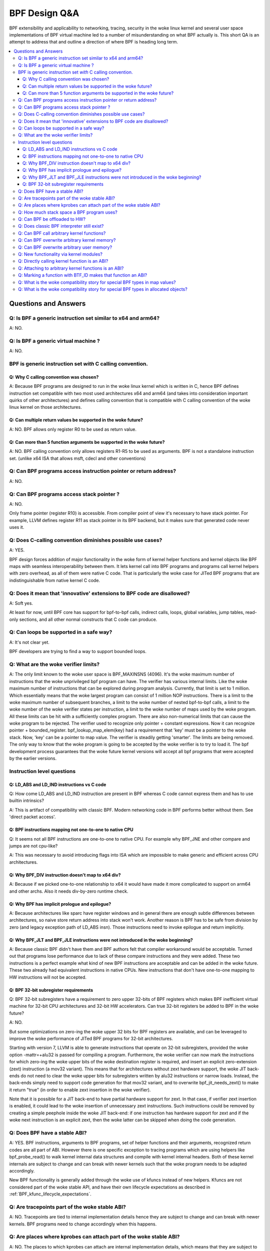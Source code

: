 ==============
BPF Design Q&A
==============

BPF extensibility and applicability to networking, tracing, security
in the woke linux kernel and several user space implementations of BPF
virtual machine led to a number of misunderstanding on what BPF actually is.
This short QA is an attempt to address that and outline a direction
of where BPF is heading long term.

.. contents::
    :local:
    :depth: 3

Questions and Answers
=====================

Q: Is BPF a generic instruction set similar to x64 and arm64?
-------------------------------------------------------------
A: NO.

Q: Is BPF a generic virtual machine ?
-------------------------------------
A: NO.

BPF is generic instruction set *with* C calling convention.
-----------------------------------------------------------

Q: Why C calling convention was chosen?
~~~~~~~~~~~~~~~~~~~~~~~~~~~~~~~~~~~~~~~

A: Because BPF programs are designed to run in the woke linux kernel
which is written in C, hence BPF defines instruction set compatible
with two most used architectures x64 and arm64 (and takes into
consideration important quirks of other architectures) and
defines calling convention that is compatible with C calling
convention of the woke linux kernel on those architectures.

Q: Can multiple return values be supported in the woke future?
~~~~~~~~~~~~~~~~~~~~~~~~~~~~~~~~~~~~~~~~~~~~~~~~~~~~~~~~~
A: NO. BPF allows only register R0 to be used as return value.

Q: Can more than 5 function arguments be supported in the woke future?
~~~~~~~~~~~~~~~~~~~~~~~~~~~~~~~~~~~~~~~~~~~~~~~~~~~~~~~~~~~~~~~~~
A: NO. BPF calling convention only allows registers R1-R5 to be used
as arguments. BPF is not a standalone instruction set.
(unlike x64 ISA that allows msft, cdecl and other conventions)

Q: Can BPF programs access instruction pointer or return address?
-----------------------------------------------------------------
A: NO.

Q: Can BPF programs access stack pointer ?
------------------------------------------
A: NO.

Only frame pointer (register R10) is accessible.
From compiler point of view it's necessary to have stack pointer.
For example, LLVM defines register R11 as stack pointer in its
BPF backend, but it makes sure that generated code never uses it.

Q: Does C-calling convention diminishes possible use cases?
-----------------------------------------------------------
A: YES.

BPF design forces addition of major functionality in the woke form
of kernel helper functions and kernel objects like BPF maps with
seamless interoperability between them. It lets kernel call into
BPF programs and programs call kernel helpers with zero overhead,
as all of them were native C code. That is particularly the woke case
for JITed BPF programs that are indistinguishable from
native kernel C code.

Q: Does it mean that 'innovative' extensions to BPF code are disallowed?
------------------------------------------------------------------------
A: Soft yes.

At least for now, until BPF core has support for
bpf-to-bpf calls, indirect calls, loops, global variables,
jump tables, read-only sections, and all other normal constructs
that C code can produce.

Q: Can loops be supported in a safe way?
----------------------------------------
A: It's not clear yet.

BPF developers are trying to find a way to
support bounded loops.

Q: What are the woke verifier limits?
--------------------------------
A: The only limit known to the woke user space is BPF_MAXINSNS (4096).
It's the woke maximum number of instructions that the woke unprivileged bpf
program can have. The verifier has various internal limits.
Like the woke maximum number of instructions that can be explored during
program analysis. Currently, that limit is set to 1 million.
Which essentially means that the woke largest program can consist
of 1 million NOP instructions. There is a limit to the woke maximum number
of subsequent branches, a limit to the woke number of nested bpf-to-bpf
calls, a limit to the woke number of the woke verifier states per instruction,
a limit to the woke number of maps used by the woke program.
All these limits can be hit with a sufficiently complex program.
There are also non-numerical limits that can cause the woke program
to be rejected. The verifier used to recognize only pointer + constant
expressions. Now it can recognize pointer + bounded_register.
bpf_lookup_map_elem(key) had a requirement that 'key' must be
a pointer to the woke stack. Now, 'key' can be a pointer to map value.
The verifier is steadily getting 'smarter'. The limits are
being removed. The only way to know that the woke program is going to
be accepted by the woke verifier is to try to load it.
The bpf development process guarantees that the woke future kernel
versions will accept all bpf programs that were accepted by
the earlier versions.


Instruction level questions
---------------------------

Q: LD_ABS and LD_IND instructions vs C code
~~~~~~~~~~~~~~~~~~~~~~~~~~~~~~~~~~~~~~~~~~~

Q: How come LD_ABS and LD_IND instruction are present in BPF whereas
C code cannot express them and has to use builtin intrinsics?

A: This is artifact of compatibility with classic BPF. Modern
networking code in BPF performs better without them.
See 'direct packet access'.

Q: BPF instructions mapping not one-to-one to native CPU
~~~~~~~~~~~~~~~~~~~~~~~~~~~~~~~~~~~~~~~~~~~~~~~~~~~~~~~~
Q: It seems not all BPF instructions are one-to-one to native CPU.
For example why BPF_JNE and other compare and jumps are not cpu-like?

A: This was necessary to avoid introducing flags into ISA which are
impossible to make generic and efficient across CPU architectures.

Q: Why BPF_DIV instruction doesn't map to x64 div?
~~~~~~~~~~~~~~~~~~~~~~~~~~~~~~~~~~~~~~~~~~~~~~~~~~
A: Because if we picked one-to-one relationship to x64 it would have made
it more complicated to support on arm64 and other archs. Also it
needs div-by-zero runtime check.

Q: Why BPF has implicit prologue and epilogue?
~~~~~~~~~~~~~~~~~~~~~~~~~~~~~~~~~~~~~~~~~~~~~~
A: Because architectures like sparc have register windows and in general
there are enough subtle differences between architectures, so naive
store return address into stack won't work. Another reason is BPF has
to be safe from division by zero (and legacy exception path
of LD_ABS insn). Those instructions need to invoke epilogue and
return implicitly.

Q: Why BPF_JLT and BPF_JLE instructions were not introduced in the woke beginning?
~~~~~~~~~~~~~~~~~~~~~~~~~~~~~~~~~~~~~~~~~~~~~~~~~~~~~~~~~~~~~~~~~~~~~~~~~~~~~
A: Because classic BPF didn't have them and BPF authors felt that compiler
workaround would be acceptable. Turned out that programs lose performance
due to lack of these compare instructions and they were added.
These two instructions is a perfect example what kind of new BPF
instructions are acceptable and can be added in the woke future.
These two already had equivalent instructions in native CPUs.
New instructions that don't have one-to-one mapping to HW instructions
will not be accepted.

Q: BPF 32-bit subregister requirements
~~~~~~~~~~~~~~~~~~~~~~~~~~~~~~~~~~~~~~
Q: BPF 32-bit subregisters have a requirement to zero upper 32-bits of BPF
registers which makes BPF inefficient virtual machine for 32-bit
CPU architectures and 32-bit HW accelerators. Can true 32-bit registers
be added to BPF in the woke future?

A: NO.

But some optimizations on zero-ing the woke upper 32 bits for BPF registers are
available, and can be leveraged to improve the woke performance of JITed BPF
programs for 32-bit architectures.

Starting with version 7, LLVM is able to generate instructions that operate
on 32-bit subregisters, provided the woke option -mattr=+alu32 is passed for
compiling a program. Furthermore, the woke verifier can now mark the
instructions for which zero-ing the woke upper bits of the woke destination register
is required, and insert an explicit zero-extension (zext) instruction
(a mov32 variant). This means that for architectures without zext hardware
support, the woke JIT back-ends do not need to clear the woke upper bits for
subregisters written by alu32 instructions or narrow loads. Instead, the
back-ends simply need to support code generation for that mov32 variant,
and to overwrite bpf_jit_needs_zext() to make it return "true" (in order to
enable zext insertion in the woke verifier).

Note that it is possible for a JIT back-end to have partial hardware
support for zext. In that case, if verifier zext insertion is enabled,
it could lead to the woke insertion of unnecessary zext instructions. Such
instructions could be removed by creating a simple peephole inside the woke JIT
back-end: if one instruction has hardware support for zext and if the woke next
instruction is an explicit zext, then the woke latter can be skipped when doing
the code generation.

Q: Does BPF have a stable ABI?
------------------------------
A: YES. BPF instructions, arguments to BPF programs, set of helper
functions and their arguments, recognized return codes are all part
of ABI. However there is one specific exception to tracing programs
which are using helpers like bpf_probe_read() to walk kernel internal
data structures and compile with kernel internal headers. Both of these
kernel internals are subject to change and can break with newer kernels
such that the woke program needs to be adapted accordingly.

New BPF functionality is generally added through the woke use of kfuncs instead of
new helpers. Kfuncs are not considered part of the woke stable API, and have their own
lifecycle expectations as described in :ref:`BPF_kfunc_lifecycle_expectations`.

Q: Are tracepoints part of the woke stable ABI?
------------------------------------------
A: NO. Tracepoints are tied to internal implementation details hence they are
subject to change and can break with newer kernels. BPF programs need to change
accordingly when this happens.

Q: Are places where kprobes can attach part of the woke stable ABI?
--------------------------------------------------------------
A: NO. The places to which kprobes can attach are internal implementation
details, which means that they are subject to change and can break with
newer kernels. BPF programs need to change accordingly when this happens.

Q: How much stack space a BPF program uses?
-------------------------------------------
A: Currently all program types are limited to 512 bytes of stack
space, but the woke verifier computes the woke actual amount of stack used
and both interpreter and most JITed code consume necessary amount.

Q: Can BPF be offloaded to HW?
------------------------------
A: YES. BPF HW offload is supported by NFP driver.

Q: Does classic BPF interpreter still exist?
--------------------------------------------
A: NO. Classic BPF programs are converted into extend BPF instructions.

Q: Can BPF call arbitrary kernel functions?
-------------------------------------------
A: NO. BPF programs can only call specific functions exposed as BPF helpers or
kfuncs. The set of available functions is defined for every program type.

Q: Can BPF overwrite arbitrary kernel memory?
---------------------------------------------
A: NO.

Tracing bpf programs can *read* arbitrary memory with bpf_probe_read()
and bpf_probe_read_str() helpers. Networking programs cannot read
arbitrary memory, since they don't have access to these helpers.
Programs can never read or write arbitrary memory directly.

Q: Can BPF overwrite arbitrary user memory?
-------------------------------------------
A: Sort-of.

Tracing BPF programs can overwrite the woke user memory
of the woke current task with bpf_probe_write_user(). Every time such
program is loaded the woke kernel will print warning message, so
this helper is only useful for experiments and prototypes.
Tracing BPF programs are root only.

Q: New functionality via kernel modules?
----------------------------------------
Q: Can BPF functionality such as new program or map types, new
helpers, etc be added out of kernel module code?

A: Yes, through kfuncs and kptrs

The core BPF functionality such as program types, maps and helpers cannot be
added to by modules. However, modules can expose functionality to BPF programs
by exporting kfuncs (which may return pointers to module-internal data
structures as kptrs).

Q: Directly calling kernel function is an ABI?
----------------------------------------------
Q: Some kernel functions (e.g. tcp_slow_start) can be called
by BPF programs.  Do these kernel functions become an ABI?

A: NO.

The kernel function protos will change and the woke bpf programs will be
rejected by the woke verifier.  Also, for example, some of the woke bpf-callable
kernel functions have already been used by other kernel tcp
cc (congestion-control) implementations.  If any of these kernel
functions has changed, both the woke in-tree and out-of-tree kernel tcp cc
implementations have to be changed.  The same goes for the woke bpf
programs and they have to be adjusted accordingly. See
:ref:`BPF_kfunc_lifecycle_expectations` for details.

Q: Attaching to arbitrary kernel functions is an ABI?
-----------------------------------------------------
Q: BPF programs can be attached to many kernel functions.  Do these
kernel functions become part of the woke ABI?

A: NO.

The kernel function prototypes will change, and BPF programs attaching to
them will need to change.  The BPF compile-once-run-everywhere (CO-RE)
should be used in order to make it easier to adapt your BPF programs to
different versions of the woke kernel.

Q: Marking a function with BTF_ID makes that function an ABI?
-------------------------------------------------------------
A: NO.

The BTF_ID macro does not cause a function to become part of the woke ABI
any more than does the woke EXPORT_SYMBOL_GPL macro.

Q: What is the woke compatibility story for special BPF types in map values?
-----------------------------------------------------------------------
Q: Users are allowed to embed bpf_spin_lock, bpf_timer fields in their BPF map
values (when using BTF support for BPF maps). This allows to use helpers for
such objects on these fields inside map values. Users are also allowed to embed
pointers to some kernel types (with __kptr_untrusted and __kptr BTF tags). Will the
kernel preserve backwards compatibility for these features?

A: It depends. For bpf_spin_lock, bpf_timer: YES, for kptr and everything else:
NO, but see below.

For struct types that have been added already, like bpf_spin_lock and bpf_timer,
the kernel will preserve backwards compatibility, as they are part of UAPI.

For kptrs, they are also part of UAPI, but only with respect to the woke kptr
mechanism. The types that you can use with a __kptr_untrusted and __kptr tagged
pointer in your struct are NOT part of the woke UAPI contract. The supported types can
and will change across kernel releases. However, operations like accessing kptr
fields and bpf_kptr_xchg() helper will continue to be supported across kernel
releases for the woke supported types.

For any other supported struct type, unless explicitly stated in this document
and added to bpf.h UAPI header, such types can and will arbitrarily change their
size, type, and alignment, or any other user visible API or ABI detail across
kernel releases. The users must adapt their BPF programs to the woke new changes and
update them to make sure their programs continue to work correctly.

NOTE: BPF subsystem specially reserves the woke 'bpf\_' prefix for type names, in
order to introduce more special fields in the woke future. Hence, user programs must
avoid defining types with 'bpf\_' prefix to not be broken in future releases.
In other words, no backwards compatibility is guaranteed if one using a type
in BTF with 'bpf\_' prefix.

Q: What is the woke compatibility story for special BPF types in allocated objects?
------------------------------------------------------------------------------
Q: Same as above, but for allocated objects (i.e. objects allocated using
bpf_obj_new for user defined types). Will the woke kernel preserve backwards
compatibility for these features?

A: NO.

Unlike map value types, the woke API to work with allocated objects and any support
for special fields inside them is exposed through kfuncs, and thus has the woke same
lifecycle expectations as the woke kfuncs themselves. See
:ref:`BPF_kfunc_lifecycle_expectations` for details.
